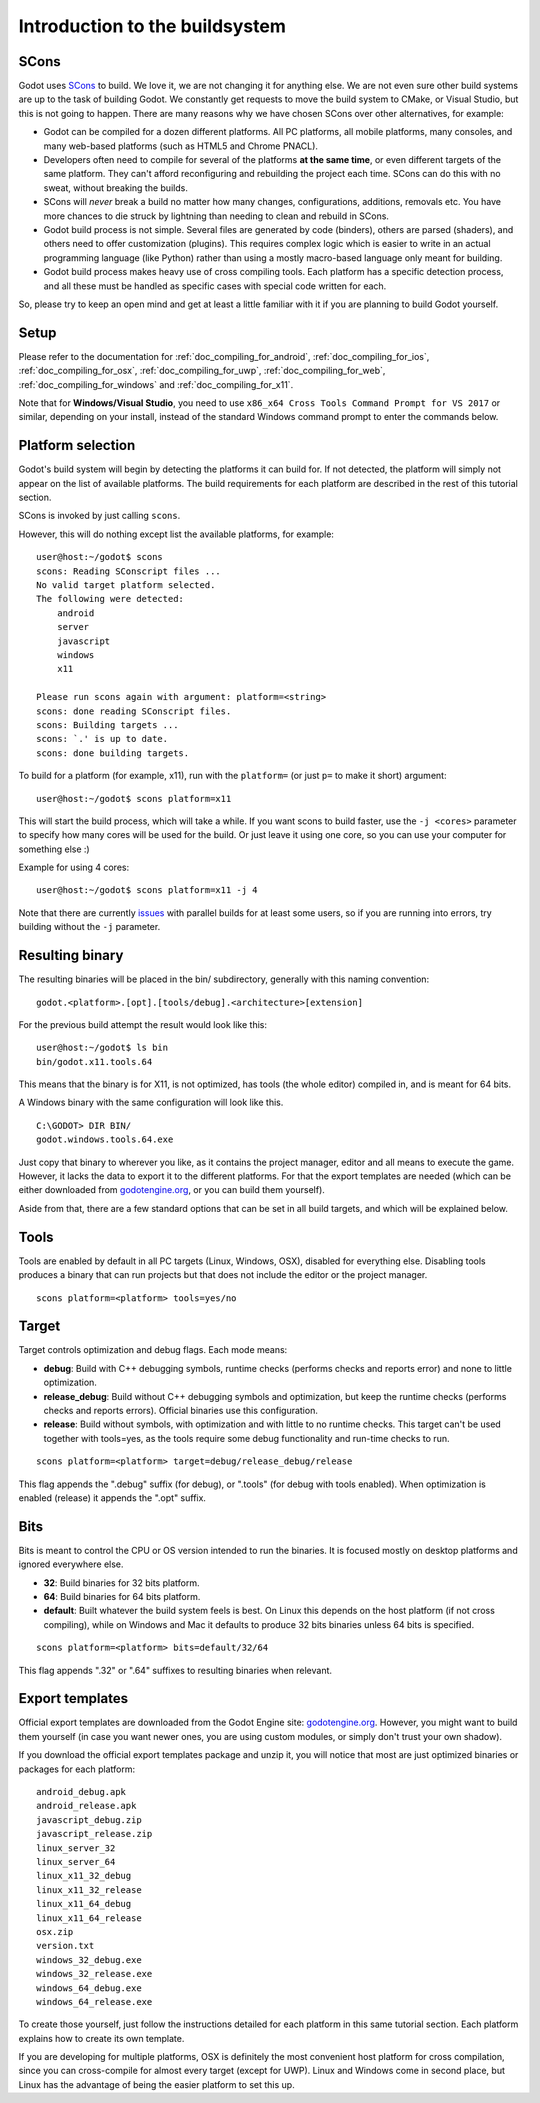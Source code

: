 .. _doc_introduction_to_the_buildsystem:

Introduction to the buildsystem
===============================

.. highlight:: none

SCons
-----

Godot uses `SCons <http://www.scons.org>`__ to build. We love it, we are
not changing it for anything else. We are not even sure other build
systems are up to the task of building Godot. We constantly get requests
to move the build system to CMake, or Visual Studio, but this is not
going to happen. There are many reasons why we have chosen SCons over
other alternatives, for example:

-  Godot can be compiled for a dozen different platforms. All PC
   platforms, all mobile platforms, many consoles, and many web-based
   platforms (such as HTML5 and Chrome PNACL).
-  Developers often need to compile for several of the platforms **at
   the same time**, or even different targets of the same platform. They
   can't afford reconfiguring and rebuilding the project each time.
   SCons can do this with no sweat, without breaking the builds.
-  SCons will *never* break a build no matter how many changes,
   configurations, additions, removals etc. You have more chances to die
   struck by lightning than needing to clean and rebuild in SCons.
-  Godot build process is not simple. Several files are generated by
   code (binders), others are parsed (shaders), and others need to offer
   customization (plugins). This requires complex logic which is easier
   to write in an actual programming language (like Python) rather than
   using a mostly macro-based language only meant for building.
-  Godot build process makes heavy use of cross compiling tools. Each
   platform has a specific detection process, and all these must be
   handled as specific cases with special code written for each.

So, please try to keep an open mind and get at least a little familiar with it if you are planning to
build Godot yourself.

Setup
------------------
Please refer to the documentation for :ref:`doc_compiling_for_android`, :ref:`doc_compiling_for_ios`, :ref:`doc_compiling_for_osx`, :ref:`doc_compiling_for_uwp`, :ref:`doc_compiling_for_web`, :ref:`doc_compiling_for_windows` and :ref:`doc_compiling_for_x11`.

Note that for **Windows/Visual Studio**, you need to use ``x86_x64 Cross Tools Command Prompt for VS 2017`` or similar, depending on your install, instead of the standard Windows command prompt to enter the commands below.

Platform selection
------------------

Godot's build system will begin by detecting the platforms it can build
for. If not detected, the platform will simply not appear on the list of
available platforms. The build requirements for each platform are
described in the rest of this tutorial section.

SCons is invoked by just calling ``scons``.

However, this will do nothing except list the available platforms, for
example:

::

    user@host:~/godot$ scons
    scons: Reading SConscript files ...
    No valid target platform selected.
    The following were detected:
        android
        server
        javascript
        windows
        x11

    Please run scons again with argument: platform=<string>
    scons: done reading SConscript files.
    scons: Building targets ...
    scons: `.' is up to date.
    scons: done building targets.

To build for a platform (for example, x11), run with the ``platform=`` (or just
``p=`` to make it short) argument:

::

    user@host:~/godot$ scons platform=x11

This will start the build process, which will take a while. If you want
scons to build faster, use the ``-j <cores>`` parameter to specify how many
cores will be used for the build. Or just leave it using one core, so you
can use your computer for something else :)

Example for using 4 cores:

::

    user@host:~/godot$ scons platform=x11 -j 4

Note that there are currently `issues <https://github.com/godotengine/godot/issues/5182>`__ with parallel builds for at least some users, so if you are running into errors, try building without the ``-j`` parameter.

Resulting binary
----------------

The resulting binaries will be placed in the bin/ subdirectory,
generally with this naming convention:

::

    godot.<platform>.[opt].[tools/debug].<architecture>[extension]

For the previous build attempt the result would look like this:

::

    user@host:~/godot$ ls bin
    bin/godot.x11.tools.64

This means that the binary is for X11, is not optimized, has tools (the
whole editor) compiled in, and is meant for 64 bits.

A Windows binary with the same configuration will look like this.

::

    C:\GODOT> DIR BIN/
    godot.windows.tools.64.exe

Just copy that binary to wherever you like, as it contains the
project manager, editor and all means to execute the game. However, it
lacks the data to export it to the different platforms. For that the
export templates are needed (which can be either downloaded from
`godotengine.org <https://godotengine.org/>`__, or you can build them yourself).

Aside from that, there are a few standard options that can be set in all
build targets, and which will be explained below.

Tools
-----

Tools are enabled by default in all PC targets (Linux, Windows, OSX),
disabled for everything else. Disabling tools produces a binary that can
run projects but that does not include the editor or the project
manager.

::

    scons platform=<platform> tools=yes/no

Target
------

Target controls optimization and debug flags. Each mode means:

-  **debug**: Build with C++ debugging symbols, runtime checks (performs
   checks and reports error) and none to little optimization.
-  **release_debug**: Build without C++ debugging symbols and
   optimization, but keep the runtime checks (performs checks and
   reports errors). Official binaries use this configuration.
-  **release**: Build without symbols, with optimization and with little
   to no runtime checks. This target can't be used together with
   tools=yes, as the tools require some debug functionality and run-time
   checks to run.

::

    scons platform=<platform> target=debug/release_debug/release

This flag appends the ".debug" suffix (for debug), or ".tools" (for debug
with tools enabled). When optimization is enabled (release) it appends
the ".opt" suffix.

Bits
----

Bits is meant to control the CPU or OS version intended to run the
binaries. It is focused mostly on desktop platforms and ignored everywhere
else.

-  **32**: Build binaries for 32 bits platform.
-  **64**: Build binaries for 64 bits platform.
-  **default**: Built whatever the build system feels is best. On Linux
   this depends on the host platform (if not cross compiling), while on
   Windows and Mac it defaults to produce 32 bits binaries unless 64
   bits is specified.

::

    scons platform=<platform> bits=default/32/64

This flag appends ".32" or ".64" suffixes to resulting binaries when
relevant.

Export templates
----------------

Official export templates are downloaded from the Godot Engine site:
`godotengine.org <https://godotengine.org/>`__. However, you might want
to build them yourself (in case you want newer ones, you are using custom
modules, or simply don't trust your own shadow).

If you download the official export templates package and unzip it, you
will notice that most are just optimized binaries or packages for each
platform:

::

    android_debug.apk
    android_release.apk
    javascript_debug.zip
    javascript_release.zip
    linux_server_32
    linux_server_64
    linux_x11_32_debug
    linux_x11_32_release
    linux_x11_64_debug
    linux_x11_64_release
    osx.zip
    version.txt
    windows_32_debug.exe
    windows_32_release.exe
    windows_64_debug.exe
    windows_64_release.exe

To create those yourself, just follow the instructions detailed for each
platform in this same tutorial section. Each platform explains how to
create its own template.

If you are developing for multiple platforms, OSX is definitely the most convenient
host platform for cross compilation, since you can cross-compile for
almost every target (except for UWP). Linux and Windows come in second
place, but Linux has the advantage of being the easier platform to set
this up.
